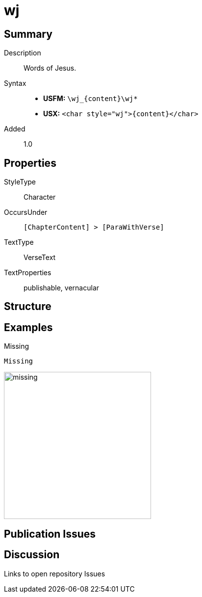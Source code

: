 = wj
:description: Words of Jesus
:url-repo: https://github.com/usfm-bible/tcdocs/blob/main/markers/char/wj.adoc
:noindex:
ifndef::localdir[]
:source-highlighter: rouge
:localdir: ../
endif::[]
:imagesdir: {localdir}/images

// tag::public[]

== Summary

Description:: Words of Jesus.
Syntax::
* *USFM:* `+\wj_{content}\wj*+`
* *USX:* `+<char style="wj">{content}</char>+`
Added:: 1.0

== Properties

StyleType:: Character
OccursUnder:: `[ChapterContent] > [ParaWithVerse]`
TextType:: VerseText
TextProperties:: publishable, vernacular

== Structure

== Examples

.Missing
[source#src-char-wj_1,usfm,highlight=1]
----
Missing
----

image::char/missing.jpg[,300]

== Publication Issues

// end::public[]

== Discussion

Links to open repository Issues